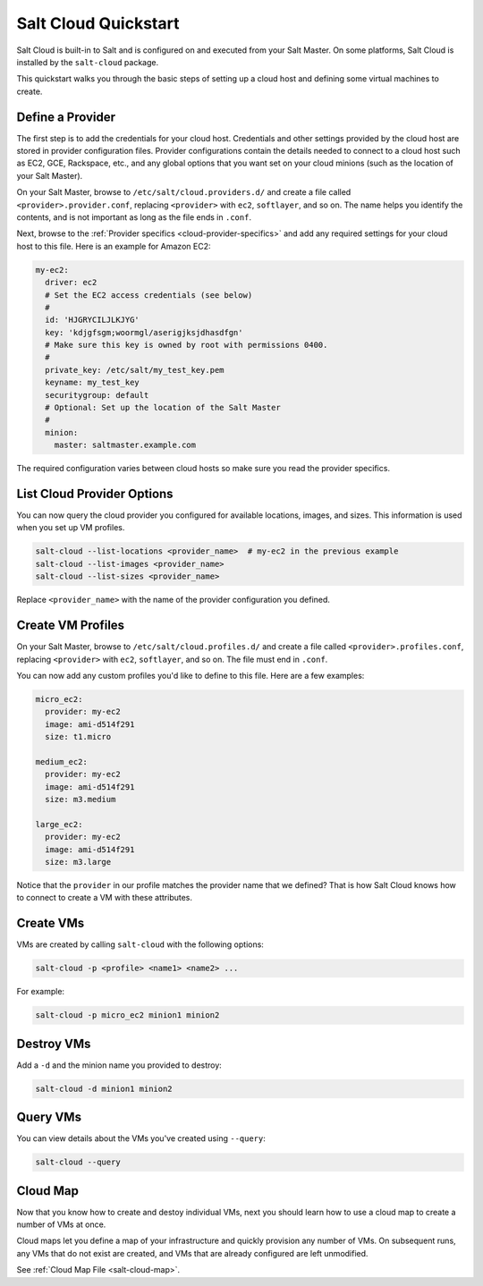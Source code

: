 .. _salt-cloud-qs:

=====================
Salt Cloud Quickstart
=====================

Salt Cloud is built-in to Salt and is configured on and executed from your Salt
Master. On some platforms, Salt Cloud is installed by the ``salt-cloud``
package.

This quickstart walks you through the basic steps of setting up a cloud host
and defining some virtual machines to create.

Define a Provider
-----------------
The first step is to add the credentials for your cloud host. Credentials
and other settings provided by the cloud host are stored in provider configuration files.
Provider configurations contain the details needed to connect to a cloud host such as EC2, GCE, Rackspace, etc.,
and any global options that you want set on your cloud minions (such as the location of your Salt Master).

On your Salt Master, browse to ``/etc/salt/cloud.providers.d/`` and create a file called ``<provider>.provider.conf``,
replacing ``<provider>`` with ``ec2``, ``softlayer``, and so on. The name helps you identify the contents, and is not
important as long as the file ends in ``.conf``.

Next, browse to the :ref:`Provider specifics <cloud-provider-specifics>` and add any required settings for your
cloud host to this file. Here is an example for Amazon EC2:

.. code-block:: yaml

    my-ec2:
      driver: ec2
      # Set the EC2 access credentials (see below)
      #
      id: 'HJGRYCILJLKJYG'
      key: 'kdjgfsgm;woormgl/aserigjksjdhasdfgn'
      # Make sure this key is owned by root with permissions 0400.
      #
      private_key: /etc/salt/my_test_key.pem
      keyname: my_test_key
      securitygroup: default
      # Optional: Set up the location of the Salt Master
      #
      minion:
        master: saltmaster.example.com

The required configuration varies between cloud hosts so make sure you read the provider specifics.

List Cloud Provider Options
---------------------------
You can now query the cloud provider you configured for available locations,
images, and sizes. This information is used when you set up VM profiles.

.. code-block:: bash

    salt-cloud --list-locations <provider_name>  # my-ec2 in the previous example
    salt-cloud --list-images <provider_name>
    salt-cloud --list-sizes <provider_name>

Replace ``<provider_name>`` with the name of the provider configuration you defined.

Create VM Profiles
------------------
On your Salt Master, browse to ``/etc/salt/cloud.profiles.d/`` and create a file called ``<provider>.profiles.conf``,
replacing ``<provider>`` with ``ec2``, ``softlayer``, and so on. The file must end in ``.conf``.

You can now add any custom profiles you'd like to define to this file. Here are a few examples:

.. code-block:: yaml

    micro_ec2:
      provider: my-ec2
      image: ami-d514f291
      size: t1.micro

    medium_ec2:
      provider: my-ec2
      image: ami-d514f291
      size: m3.medium

    large_ec2:
      provider: my-ec2
      image: ami-d514f291
      size: m3.large

Notice that the ``provider`` in our profile matches the provider name that we defined? That is how Salt Cloud
knows how to connect to create a VM with these attributes.

Create VMs
----------
VMs are created by calling ``salt-cloud`` with the following options:

.. code-block:: bash

    salt-cloud -p <profile> <name1> <name2> ...

For example:

.. code-block:: bash

    salt-cloud -p micro_ec2 minion1 minion2

Destroy VMs
-----------
Add a ``-d`` and the minion name you provided to destroy:

.. code-block:: bash

    salt-cloud -d minion1 minion2

Query VMs
---------
You can view details about the VMs you've created using ``--query``:

.. code-block:: bash

    salt-cloud --query

Cloud Map
---------
Now that you know how to create and destoy individual VMs, next you should
learn how to use a cloud map to create a number of VMs at once.

Cloud maps let you define a map of your infrastructure and quickly provision
any number of VMs. On subsequent runs, any VMs that do not exist are created,
and VMs that are already configured are left unmodified.

See :ref:`Cloud Map File <salt-cloud-map>`.

